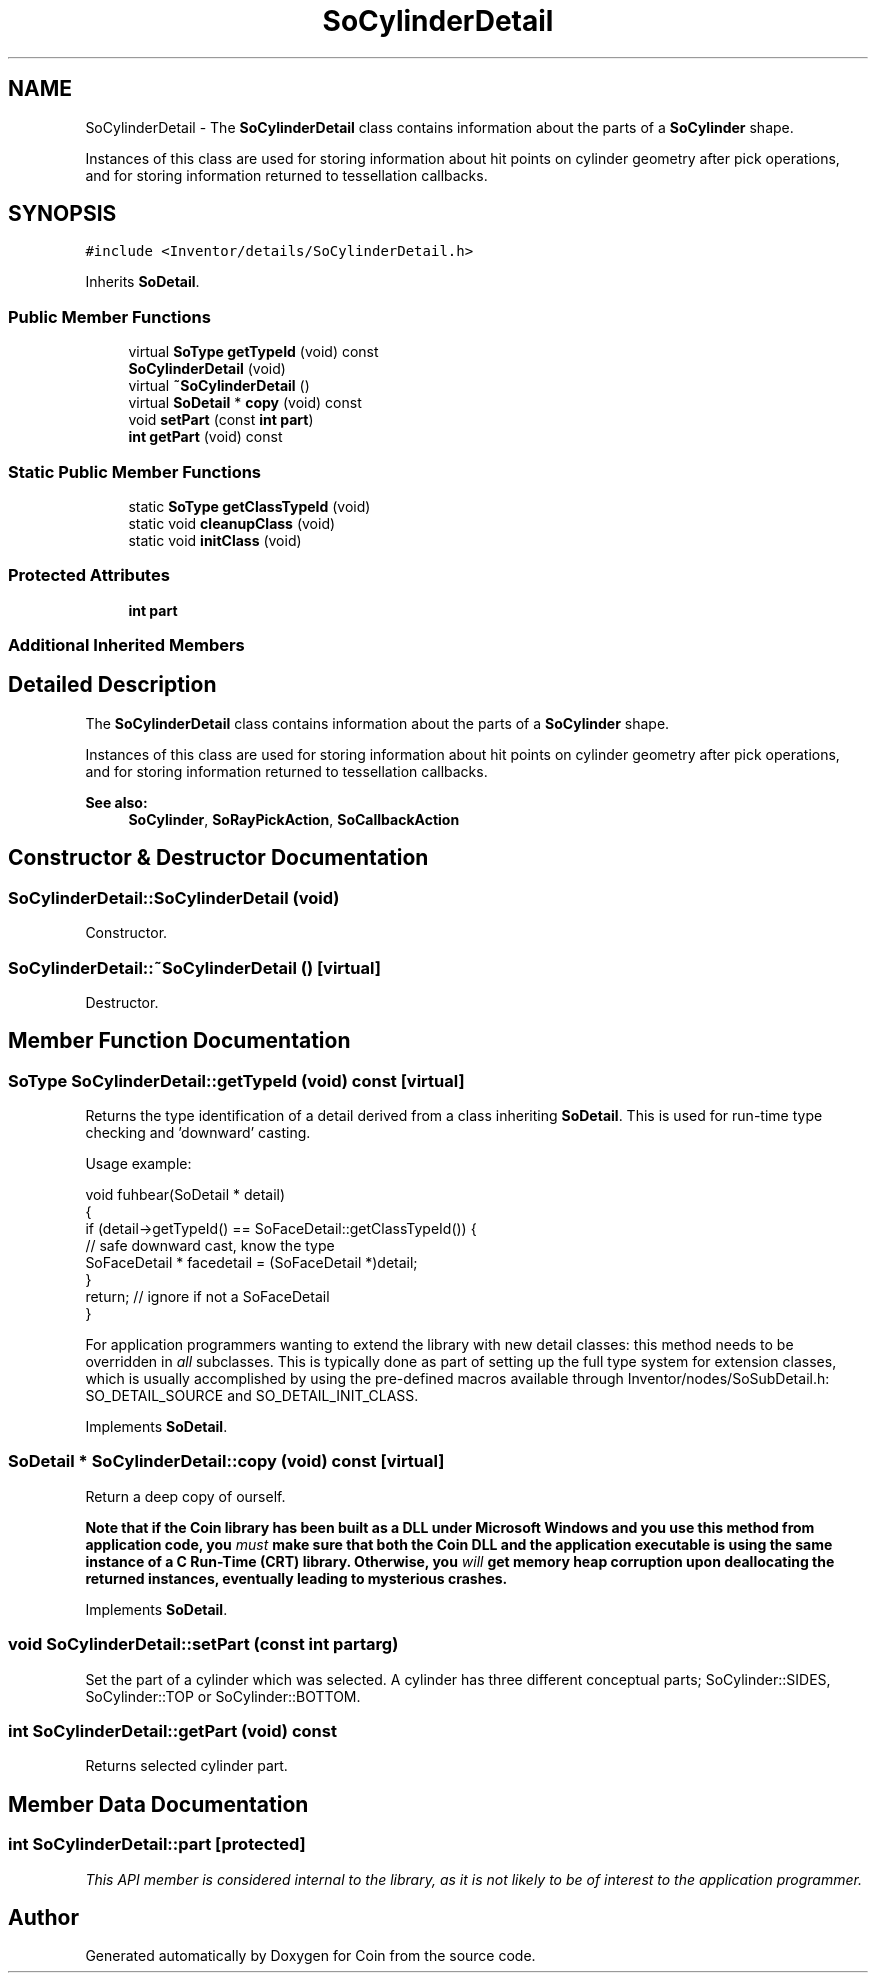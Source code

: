 .TH "SoCylinderDetail" 3 "Sun May 28 2017" "Version 4.0.0a" "Coin" \" -*- nroff -*-
.ad l
.nh
.SH NAME
SoCylinderDetail \- The \fBSoCylinderDetail\fP class contains information about the parts of a \fBSoCylinder\fP shape\&.
.PP
Instances of this class are used for storing information about hit points on cylinder geometry after pick operations, and for storing information returned to tessellation callbacks\&.  

.SH SYNOPSIS
.br
.PP
.PP
\fC#include <Inventor/details/SoCylinderDetail\&.h>\fP
.PP
Inherits \fBSoDetail\fP\&.
.SS "Public Member Functions"

.in +1c
.ti -1c
.RI "virtual \fBSoType\fP \fBgetTypeId\fP (void) const"
.br
.ti -1c
.RI "\fBSoCylinderDetail\fP (void)"
.br
.ti -1c
.RI "virtual \fB~SoCylinderDetail\fP ()"
.br
.ti -1c
.RI "virtual \fBSoDetail\fP * \fBcopy\fP (void) const"
.br
.ti -1c
.RI "void \fBsetPart\fP (const \fBint\fP \fBpart\fP)"
.br
.ti -1c
.RI "\fBint\fP \fBgetPart\fP (void) const"
.br
.in -1c
.SS "Static Public Member Functions"

.in +1c
.ti -1c
.RI "static \fBSoType\fP \fBgetClassTypeId\fP (void)"
.br
.ti -1c
.RI "static void \fBcleanupClass\fP (void)"
.br
.ti -1c
.RI "static void \fBinitClass\fP (void)"
.br
.in -1c
.SS "Protected Attributes"

.in +1c
.ti -1c
.RI "\fBint\fP \fBpart\fP"
.br
.in -1c
.SS "Additional Inherited Members"
.SH "Detailed Description"
.PP 
The \fBSoCylinderDetail\fP class contains information about the parts of a \fBSoCylinder\fP shape\&.
.PP
Instances of this class are used for storing information about hit points on cylinder geometry after pick operations, and for storing information returned to tessellation callbacks\&. 


.PP
\fBSee also:\fP
.RS 4
\fBSoCylinder\fP, \fBSoRayPickAction\fP, \fBSoCallbackAction\fP 
.RE
.PP

.SH "Constructor & Destructor Documentation"
.PP 
.SS "SoCylinderDetail::SoCylinderDetail (void)"
Constructor\&. 
.SS "SoCylinderDetail::~SoCylinderDetail ()\fC [virtual]\fP"
Destructor\&. 
.SH "Member Function Documentation"
.PP 
.SS "\fBSoType\fP SoCylinderDetail::getTypeId (void) const\fC [virtual]\fP"
Returns the type identification of a detail derived from a class inheriting \fBSoDetail\fP\&. This is used for run-time type checking and 'downward' casting\&.
.PP
Usage example:
.PP
.PP
.nf
void fuhbear(SoDetail * detail)
{
  if (detail->getTypeId() == SoFaceDetail::getClassTypeId()) {
    // safe downward cast, know the type
    SoFaceDetail * facedetail = (SoFaceDetail *)detail;
  }
  return; // ignore if not a SoFaceDetail
}
.fi
.PP
.PP
For application programmers wanting to extend the library with new detail classes: this method needs to be overridden in \fIall\fP subclasses\&. This is typically done as part of setting up the full type system for extension classes, which is usually accomplished by using the pre-defined macros available through Inventor/nodes/SoSubDetail\&.h: SO_DETAIL_SOURCE and SO_DETAIL_INIT_CLASS\&. 
.PP
Implements \fBSoDetail\fP\&.
.SS "\fBSoDetail\fP * SoCylinderDetail::copy (void) const\fC [virtual]\fP"
Return a deep copy of ourself\&.
.PP
\fBNote that if the Coin library has been built as a DLL under Microsoft Windows and you use this method from application code, you \fImust\fP make sure that both the Coin DLL and the application executable is using the same instance of a C Run-Time (CRT) library\&. Otherwise, you \fIwill\fP get memory heap corruption upon deallocating the returned instances, eventually leading to mysterious crashes\&.\fP 
.PP
Implements \fBSoDetail\fP\&.
.SS "void SoCylinderDetail::setPart (const \fBint\fP partarg)"
Set the part of a cylinder which was selected\&. A cylinder has three different conceptual parts; SoCylinder::SIDES, SoCylinder::TOP or SoCylinder::BOTTOM\&. 
.SS "\fBint\fP SoCylinderDetail::getPart (void) const"
Returns selected cylinder part\&. 
.SH "Member Data Documentation"
.PP 
.SS "\fBint\fP SoCylinderDetail::part\fC [protected]\fP"
\fIThis API member is considered internal to the library, as it is not likely to be of interest to the application programmer\&.\fP 

.SH "Author"
.PP 
Generated automatically by Doxygen for Coin from the source code\&.
